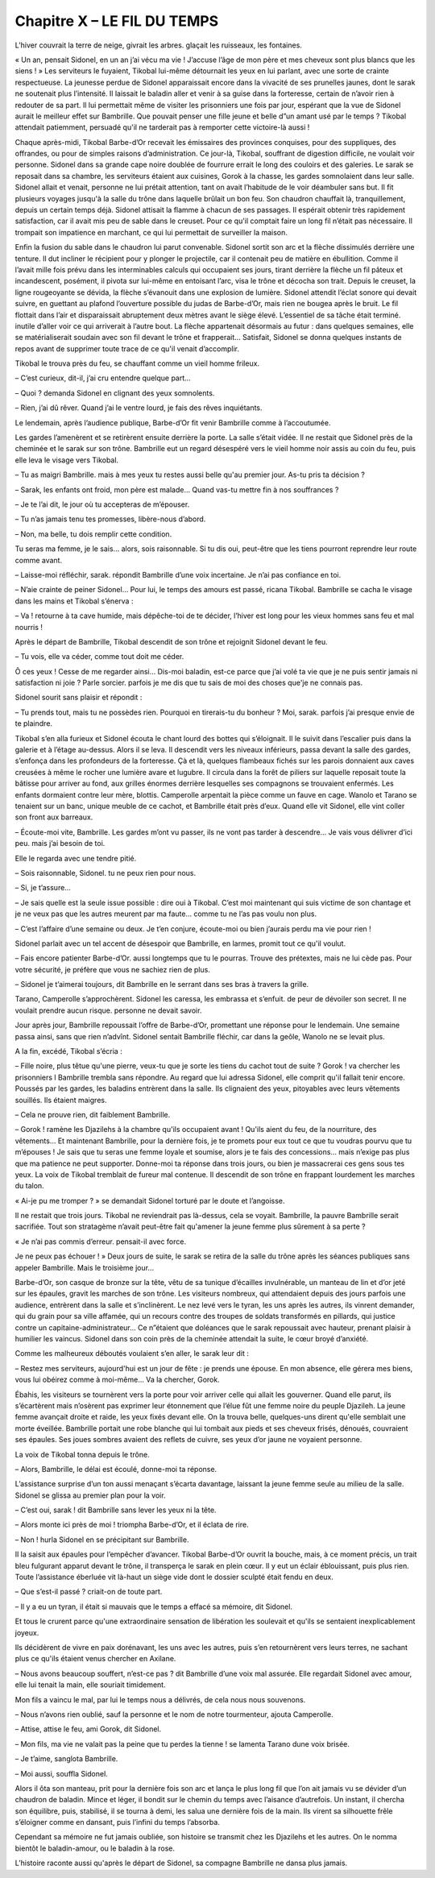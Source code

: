 Chapitre X – LE FIL DU TEMPS
============================

L’hiver couvrait la terre de neige, givrait les arbres. glaçait les ruisseaux, les fontaines.

« Un an, pensait Sidonel, en un an j’ai vécu ma vie ! J’accuse l’âge de mon père et mes cheveux sont plus blancs que les siens ! » Les serviteurs le fuyaient, Tikobal lui-même détournait les yeux en lui parlant, avec une sorte de crainte respectueuse. La jeunesse perdue de Sidonel apparaissait encore dans la vivacité de ses prunelles jaunes, dont le sarak ne soutenait plus l’intensité. Il laissait le baladin aller et venir à sa guise dans la forteresse, certain de n’avoir rien à redouter de sa part. Il lui permettait même de visiter les prisonniers une fois par jour, espérant que la vue de Sidonel aurait le meilleur effet sur Bambrille. Que pouvait penser une fille jeune et belle d”un amant usé par le temps ? Tikobal attendait patiemment, persuadé qu'il ne tarderait pas à remporter cette victoire-là aussi !

Chaque après-midi, Tikobal Barbe-d’Or recevait les émissaires des provinces conquises, pour des suppliques, des offrandes, ou pour de simples raisons d’administration. Ce jour-là, Tikobal, souffrant de digestion difficile, ne voulait voir personne. Sidonel dans sa grande cape noire doublée de fourrure errait le long des couloirs et des galeries. Le sarak se reposait dans sa chambre, les serviteurs étaient aux cuisines, Gorok à la chasse, les gardes somnolaient dans leur salle. Sidonel allait et venait, personne ne lui prétait attention, tant on avait l’habitude de le voir déambuler sans but. Il fit plusieurs voyages jusqu'à la salle du trône dans laquelle brûlait un bon feu. Son chaudron chauffait là, tranquillement, depuis un certain temps déjà. Sidonel attisait la flamme à chacun de ses passages. Il espérait obtenir très rapidement satisfaction, car il avait mis peu de sable dans le creuset. Pour ce qu'il comptait faire un long fil n’était pas nécessaire. Il trompait son impatience en marchant, ce qui lui permettait de surveiller la maison.

Enfin la fusion du sable dans le chaudron lui parut convenable. Sidonel sortit son arc et la flèche dissimulés derrière une tenture. Il dut incliner le récipient pour y plonger le projectile, car il contenait peu de matière en ébullition. Comme il l’avait mille fois prévu dans les interminables calculs qui occupaient ses jours, tirant derrière la flèche un fil pâteux et incandescent, posément, il pivota sur lui-même en entoisant l’arc, visa le trône et décocha son trait. Depuis le creuset, la ligne rougeoyante se dévida, la flèche s’évanouit dans une explosion de lumière. Sidonel attendit l’éclat sonore qui devait suivre, en guettant au plafond l’ouverture possible du judas de Barbe-d’Or, mais rien ne bougea après le bruit. Le fil flottait dans l’air et disparaissait abruptement deux mètres avant le siège élevé. L’essentiel de sa tâche était terminé. inutile d’aller voir ce qui arriverait à l’autre bout. La flèche appartenait désormais au futur : dans quelques semaines, elle se matérialiserait soudain avec son fil devant le trône et frapperait… Satisfait, Sidonel se donna quelques instants de repos avant de supprimer toute trace de ce qu'il venait d’accomplir.

Tikobal le trouva près du feu, se chauffant comme un vieil homme frileux.

– C’est curieux, dit-il, j’ai cru entendre quelque part…

– Quoi ? demanda Sidonel en clignant des yeux somnolents.

– Rien, j’ai dû rêver. Quand j’ai le ventre lourd, je fais des rêves inquiétants.

Le lendemain, après l’audience publique, Barbe-d’Or fit venir Bambrille comme à l’accoutumée.

Les gardes l’amenèrent et se retirèrent ensuite derrière la porte. La salle s’était vidée. Il ne restait que Sidonel près de la cheminée et le sarak sur son trône. Bambrille eut un regard désespéré vers le vieil homme noir assis au coin du feu, puis elle leva le visage vers Tikobal.

– Tu as maigri Bambrille. mais à mes yeux tu restes aussi belle qu'au premier jour. As-tu pris ta décision ?

– Sarak, les enfants ont froid, mon père est malade… Quand vas-tu mettre fin à nos souffrances ?

– Je te l’ai dit, le jour où tu accepteras de m’épouser.

– Tu n’as jamais tenu tes promesses, libère-nous d’abord.

– Non, ma belle, tu dois remplir cette condition.

Tu seras ma femme, je le sais… alors, sois raisonnable. Si tu dis oui, peut-être que les tiens pourront reprendre leur route comme avant.

– Laisse-moi réfléchir, sarak. répondit Bambrille d’une voix incertaine. Je n’ai pas confiance en toi.

– N’aie crainte de peiner Sidonel… Pour lui, le temps des amours est passé, ricana Tikobal. Bambrille se cacha le visage dans les mains et Tikobal s’énerva :

– Va ! retourne à ta cave humide, mais dépêche-toi de te décider, l’hiver est long pour les vieux hommes sans feu et mal nourris !

Après le départ de Bambrille, Tikobal descendit de son trône et rejoignit Sidonel devant le feu.

– Tu vois, elle va céder, comme tout doit me céder.

Ô ces yeux ! Cesse de me regarder ainsi… Dis-moi baladin, est-ce parce que j’ai volé ta vie que je ne puis sentir jamais ni satisfaction ni joie ? Parle sorcier. parfois je me dis que tu sais de moi des choses que'je ne connais pas.

Sidonel sourit sans plaisir et répondit :

– Tu prends tout, mais tu ne possèdes rien. Pourquoi en tirerais-tu du bonheur ? Moi, sarak. parfois j’ai presque envie de te plaindre.

Tikobal s’en alla furieux et Sidonel écouta le chant lourd des bottes qui s’éloignait. Il le suivit dans l’escalier puis dans la galerie et à l’étage au-dessus. Alors il se leva. Il descendit vers les niveaux inférieurs, passa devant la salle des gardes, s’enfonça dans les profondeurs de la forteresse. Çà et là, quelques flambeaux fichés sur les parois donnaient aux caves creusées à même le rocher une lumière avare et lugubre. Il circula dans la forêt de piliers sur laquelle reposait toute la bâtisse pour arriver au fond, aux grilles énormes derrière lesquelles ses compagnons se trouvaient enfermés. Les enfants dormaient contre leur mère, blottis. Camperolle arpentait la pièce comme un fauve en cage. Wanolo et Tarano se tenaient sur un banc, unique meuble de ce cachot, et Bambrille était près d’eux. Quand elle vit Sidonel, elle vint coller son front aux barreaux.

– Écoute-moi vite, Bambrille. Les gardes m’ont vu passer, ils ne vont pas tarder à descendre… Je vais vous délivrer d’ici peu. mais j’ai besoin de toi.

Elle le regarda avec une tendre pitié.

– Sois raisonnable, Sidonel. tu ne peux rien pour nous.

– Si, je t’assure…

– Je sais quelle est la seule issue possible : dire oui à Tikobal. C’est moi maintenant qui suis victime de son chantage et je ne veux pas que les autres meurent par ma faute… comme tu ne l’as pas voulu non plus.

– C’est l’affaire d’une semaine ou deux. Je t’en conjure, écoute-moi ou bien j’aurais perdu ma vie pour rien !

Sidonel parlait avec un tel accent de désespoir que Bambrille, en larmes, promit tout ce qu'il voulut.

– Fais encore patienter Barbe-d’Or. aussi longtemps que tu le pourras. Trouve des prétextes, mais ne lui cède pas. Pour votre sécurité, je préfère que vous ne sachiez rien de plus.

– Sidonel je t’aimerai toujours, dit Bambrille en le serrant dans ses bras à travers la grille.

Tarano, Camperolle s’approchèrent. Sidonel les caressa, les embrassa et s’enfuit. de peur de dévoiler son secret. Il ne voulait prendre aucun risque. personne ne devait savoir.

Jour après jour, Bambrille repoussait l’offre de Barbe-d’Or, promettant une réponse pour le lendemain. Une semaine passa ainsi, sans que rien n’advînt. Sidonel sentait Bambrille fléchir, car dans la geôle, Wanolo ne se levait plus.

A la fin, excédé, Tikobal s’écria :

– Fille noire, plus têtue qu'une pierre, veux-tu que je sorte les tiens du cachot tout de suite ? Gorok ! va chercher les prisonniers l Bambrille trembla sans répondre. Au regard que lui adressa Sidonel, elle comprit qu'il fallait tenir encore. Poussés par les gardes, les baladins entrèrent dans la salle. Ils clignaient des yeux, pitoyables avec leurs vêtements souillés. Ils étaient maigres.

– Cela ne prouve rien, dit faiblement Bambrille.

– Gorok ! ramène les Djazilehs à la chambre qu'ils occupaient avant ! Qu'ils aient du feu, de la nourriture, des vêtements… Et maintenant Bambrille, pour la dernière fois, je te promets pour eux tout ce que tu voudras pourvu que tu m’épouses ! Je sais que tu seras une femme loyale et soumise, alors je te fais des concessions… mais n’exige pas plus que ma patience ne peut supporter. Donne-moi ta réponse dans trois jours, ou bien je massacrerai ces gens sous tes yeux. La voix de Tikobal tremblait de fureur mal contenue. Il descendit de son trône en frappant lourdement les marches du talon.

« Ai-je pu me tromper ? » se demandait Sidonel torturé par le doute et l’angoisse.

Il ne restait que trois jours. Tikobal ne reviendrait pas là-dessus, cela se voyait. Bambrille, la pauvre Bambrille serait sacrifiée. Tout son stratagème n’avait peut-être fait qu'amener la jeune femme plus sûrement à sa perte ?

« Je n’ai pas commis d’erreur. pensait-il avec force.

Je ne peux pas échouer ! » Deux jours de suite, le sarak se retira de la salle du trône après les séances publiques sans appeler Bambrille. Mais le troisième jour…

Barbe-d’Or, son casque de bronze sur la tête, vêtu de sa tunique d’écailles invulnérable, un manteau de lin et d’or jeté sur les épaules, gravit les marches de son trône. Les visiteurs nombreux, qui attendaient depuis des jours parfois une audience, entrèrent dans la salle et s’inclinèrent. Le nez levé vers le tyran, les uns après les autres, ils vinrent demander, qui du grain pour sa ville affamée, qui un recours contre des troupes de soldats transformés en pillards, qui justice contre un capitaine-administrateur… Ce n”étaient que doléances que le sarak repoussait avec hauteur, prenant plaisir à humilier les vaincus. Sidonel dans son coin près de la cheminée attendait la suite, le cœur broyé d’anxiété.

Comme les malheureux déboutés voulaient s’en aller, le sarak leur dit :

– Restez mes serviteurs, aujourd'hui est un jour de fête : je prends une épouse. En mon absence, elle gérera mes biens, vous lui obéirez comme à moi-même… Va la chercher, Gorok.

Ébahis, les visiteurs se tournèrent vers la porte pour voir arriver celle qui allait les gouverner. Quand elle parut, ils s’écartèrent mais n’osèrent pas exprimer leur étonnement que l’élue fût une femme noire du peuple Djazileh. La jeune femme avançait droite et raide, les yeux fixés devant elle. On la trouva belle, quelques-uns dirent qu'elle semblait une morte éveillée. Bambrille portait une robe blanche qui lui tombait aux pieds et ses cheveux frisés, dénoués, couvraient ses épaules. Ses joues sombres avaient des reflets de cuivre, ses yeux d’or jaune ne voyaient personne.

La voix de Tikobal tonna depuis le trône.

– Alors, Bambrille, le délai est écoulé, donne-moi ta réponse.

L’assistance surprise d’un ton aussi menaçant s’écarta davantage, laissant la jeune femme seule au milieu de la salle. Sidonel se glissa au premier plan pour la voir.

– C’est oui, sarak ! dit Bambrille sans lever les yeux ni la tête.

– Alors monte ici près de moi ! triompha Barbe-d’Or, et il éclata de rire.

– Non ! hurla Sidonel en se précipitant sur Bambrille.

Il la saisit aux épaules pour l’empêcher d’avancer. Tikobal Barbe-d’Or ouvrit la bouche, mais, à ce moment précis, un trait bleu fulgurant apparut devant le trône, il transperça le sarak en plein cœur. Il y eut un éclair éblouissant, puis plus rien. Toute l’assistance éberluée vit là-haut un siège vide dont le dossier sculpté était fendu en deux.

– Que s’est-il passé ? criait-on de toute part.

– Il y a eu un tyran, il était si mauvais que le temps a effacé sa mémoire, dit Sidonel.

Et tous le crurent parce qu'une extraordinaire sensation de libération les soulevait et qu'ils se sentaient inexplicablement joyeux.

Ils décidèrent de vivre en paix dorénavant, les uns avec les autres, puis s’en retournèrent vers leurs terres, ne sachant plus ce qu'ils étaient venus chercher en Axilane.

– Nous avons beaucoup souffert, n’est-ce pas ? dit Bambrille d’une voix mal assurée. Elle regardait Sidonel avec amour, elle lui tenait la main, elle souriait timidement.

Mon fils a vaincu le mal, par lui le temps nous a délivrés, de cela nous nous souvenons.

– Nous n’avons rien oublié, sauf la personne et le nom de notre tourmenteur, ajouta Camperolle.

– Attise, attise le feu, ami Gorok, dit Sidonel.

– Mon fils, ma vie ne valait pas la peine que tu perdes la tienne ! se lamenta Tarano dune voix brisée.

– Je t’aime, sanglota Bambrille.

– Moi aussi, souffla Sidonel.

Alors il ôta son manteau, prit pour la dernière fois son arc et lança le plus long fil que l’on ait jamais vu se dévider d’un chaudron de baladin. Mince et léger, il bondit sur le chemin du temps avec l’aisance d’autrefois. Un instant, il chercha son équilibre, puis, stabilisé, il se tourna à demi, les salua une dernière fois de la main. Ils virent sa silhouette frêle s’éloigner comme en dansant, puis l’infini du temps l’absorba.

Cependant sa mémoire ne fut jamais oubliée, son histoire se transmit chez les Djazilehs et les autres. On le nomma bientôt le baladin-amour, ou le baladin à la rose.

L’histoire raconte aussi qu'après le départ de Sidonel, sa compagne Bambrille ne dansa plus jamais.

.. centered:: ★★★★

